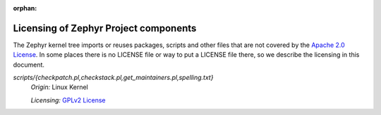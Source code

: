 :orphan:

.. _zephyr_oot_module_omx_licensing:

Licensing of Zephyr Project components
######################################

The Zephyr kernel tree imports or reuses packages, scripts and other files that
are not covered by the `Apache 2.0 License`_. In some places
there is no LICENSE file or way to put a LICENSE file there, so we describe the
licensing in this document.

.. _Apache 2.0 License:
   https://github.com/zephyrproject-rtos/zephyr/blob/master/LICENSE

.. _GPLv2 License:
   https://git.kernel.org/pub/scm/linux/kernel/git/torvalds/linux.git/plain/COPYING

*scripts/{checkpatch.pl,checkstack.pl,get_maintainers.pl,spelling.txt}*
  *Origin:* Linux Kernel

  *Licensing:* `GPLv2 License`_
